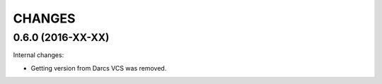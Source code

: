 CHANGES
=======

0.6.0 (2016-XX-XX)
------------------

Internal changes:

- Getting version from Darcs VCS was removed.
